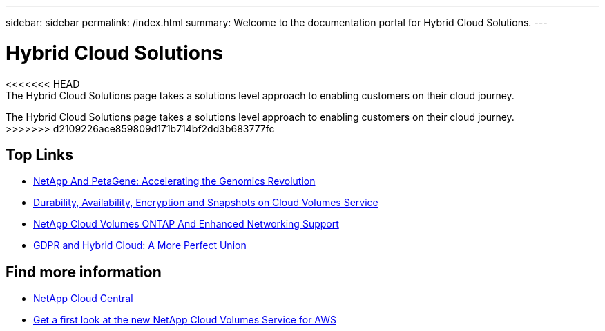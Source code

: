 ---
sidebar: sidebar
permalink: /index.html
summary: Welcome to the documentation portal for Hybrid Cloud Solutions.
---

= Hybrid Cloud Solutions
:hardbreaks:
:nofooter:
:icons: font
:linkattrs:
:imagesdir: ./media/
:keywords: Hybrid Cloud Solutions, Genomics, documentation, help

[.lead]
<<<<<<< HEAD
The Hybrid Cloud Solutions page takes a solutions level approach to enabling customers on their cloud journey​.
=======
The Hybrid Cloud Solutions page takes a solutions level approach to enabling customers on their cloud journey. 
>>>>>>> d2109226ace859809d171b714bf2dd3b683777fc

[discrete]
== Top Links
* link:genomics/NetApp_PetaGene_Whitepaper.html[NetApp And PetaGene: Accelerating the Genomics Revolution]
* link:cloud_volumes_service/snapshot_cloud_volumes.html[Durability, Availability, Encryption and Snapshots on Cloud Volumes Service]
* link:cloud_volumes_ontap/networking_cloud_volumes_ontap.html[NetApp Cloud Volumes ONTAP And Enhanced Networking Support]
* link:NPS/gdpr_and_hybrid_cloud.html[GDPR and Hybrid Cloud: A More Perfect Union]

[discrete]
== Find more information

* https://cloud.netapp.com/home[NetApp Cloud Central^]
* https://www.netapp.com/us/forms/campaign/register-for-netapp-cloud-volumes-for-aws.aspx?hsCtaTracking=4f67614a-8c97-4c15-bd01-afa38bd31696%7C5e536b53-9371-4ce1-8e38-efda436e592e[Get a first look at the new NetApp Cloud Volumes Service for AWS^]
